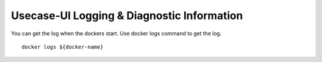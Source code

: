 .. This work is licensed under a Creative Commons Attribution 4.0 International License.
.. http://creativecommons.org/licenses/by/4.0


Usecase-UI Logging & Diagnostic Information
===========================================

You can get the log when the dockers start.
Use docker logs command to get the log.

::

  docker logs ${docker-name}
  

